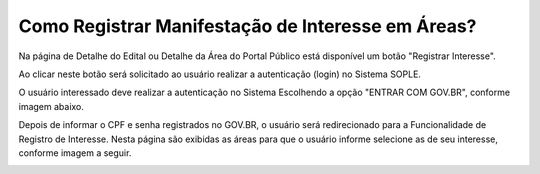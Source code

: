 ﻿Como Registrar Manifestação de Interesse em Áreas?
====================================================

Na página de Detalhe do Edital ou Detalhe da Área do Portal Público está disponível um botão "Registrar Interesse".  
	
Ao clicar neste botão será solicitado ao usuário realizar a autenticação (login) no Sistema SOPLE.

O usuário interessado deve realizar a autenticação no Sistema Escolhendo a opção "ENTRAR COM GOV.BR", conforme imagem abaixo.  
   
.. image:: ../imagens/4.4SOPLEComoRegistrarManifestacaoDeInteresseEmAreas1.png
Depois de informar o CPF e senha registrados no GOV.BR, o usuário será redirecionado para a Funcionalidade de Registro de Interesse.
Nesta página são exibidas as áreas para que o usuário informe selecione as de seu interesse, conforme imagem a seguir.    

.. image:: ../imagens/4.4SOPLEComoRegistrarManifestacaoDeInteresseEmAreas1SelecaoDeareas.png

   O usuário deve clicar em "Registrar o Interesse" e o sistema registrará a Manifestação de Interesse para todas as áreas selecionadas. 

.. image:: ../imagens/4.4SOPLEComoRegistrarManifestacaoDeInteresseEmAreas2RegistrarInteresse.png
 
   IMPORTANTE: Após Registrar a Manifestação de Interesse nas áreas o usuário deve clicar em "Finalizar", 
   para Concluir o Registro da Manifestação de Interesse nas áreas Selecionadas. Conforme Imagem abaixo.
  
.. image:: ../imagens/4.4SOPLEComoRegistrarManifestacaoDeInteresseEmAreas3Finalizar.png
